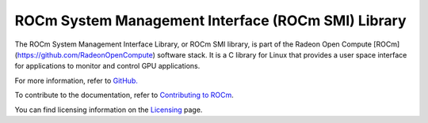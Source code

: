 .. meta::
  :description: ROCm SMI
  :keywords: install, SMI, library, api, AMD, ROCm

****************************************************
ROCm System Management Interface (ROCm SMI) Library
****************************************************

The ROCm System Management Interface Library, or ROCm SMI library, is part of the Radeon Open Compute [ROCm](https://github.com/RadeonOpenCompute) software stack. It is a C library for Linux that provides a user space interface for applications to monitor and control GPU applications.

For more information, refer to `GitHub. <https://github.com/ROCm/rocm_smi_lib>`_
                                                                                                             
.. grid:: 2
  :gutter: 3

  .. grid-item-card:: Install

    * :doc:`ROCm SMI installation <./install/install>`

  .. grid-item-card:: API reference

    * :doc:`API library <../doxygen/html/files>`
    * :doc:`Functions <../doxygen/html/globals>`
    * :doc:`Data structures <../doxygen/html/annotated>`
    * :doc:`Python API <./reference/python-api>`

  .. grid-item-card:: How to

    * :doc:`Use C++ in ROCm SMI <how-to/use-cpp>`
    * :doc:`Use Python in ROCm SMI <how-to/use-python>`                                                                                                        

.. grid-item-card:: Tutorials

    * :doc:`C++ <tutorial/c++_tutorials>`
    * :doc:`Python <tutorials/python_tutorials>`                                                                                                         

To contribute to the documentation, refer to
`Contributing to ROCm <https://rocm.docs.amd.com/en/latest/contribute/contributing.html>`_.

You can find licensing information on the
`Licensing <https://rocm.docs.amd.com/en/latest/about/license.html>`_ page.

